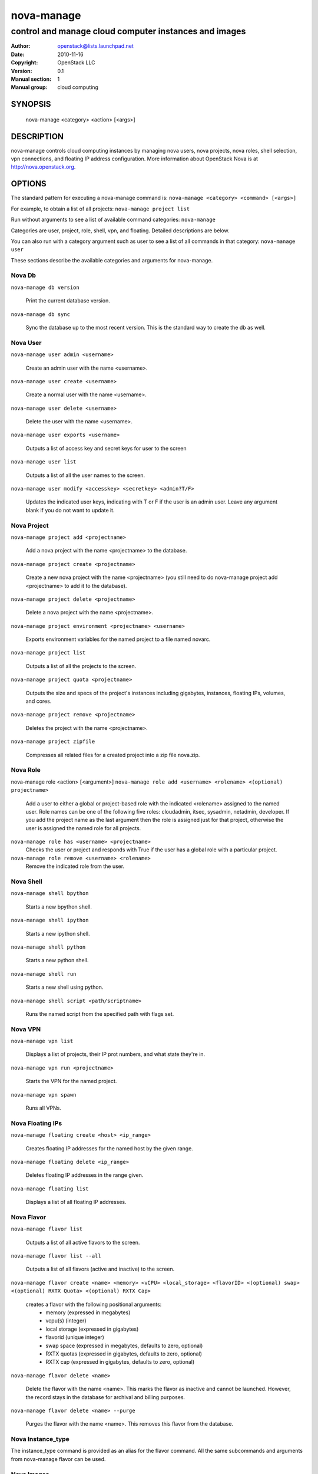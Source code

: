 ===========
nova-manage
===========

------------------------------------------------------
control and manage cloud computer instances and images
------------------------------------------------------

:Author: openstack@lists.launchpad.net
:Date:   2010-11-16
:Copyright: OpenStack LLC
:Version: 0.1
:Manual section: 1
:Manual group: cloud computing

SYNOPSIS
========

  nova-manage <category> <action> [<args>]

DESCRIPTION
===========

nova-manage controls cloud computing instances by managing nova users, nova projects, nova roles, shell selection, vpn connections, and floating IP address configuration. More information about OpenStack Nova is at http://nova.openstack.org.

OPTIONS
=======

The standard pattern for executing a nova-manage command is:
``nova-manage <category> <command> [<args>]``

For example, to obtain a list of all projects:
``nova-manage project list``

Run without arguments to see a list of available command categories:
``nova-manage``

Categories are user, project, role, shell, vpn, and floating. Detailed descriptions are below.

You can also run with a category argument such as user to see a list of all commands in that category:
``nova-manage user``

These sections describe the available categories and arguments for nova-manage.

Nova Db
~~~~~~~

``nova-manage db version``

    Print the current database version.

``nova-manage db sync``

    Sync the database up to the most recent version. This is the standard way to create the db as well.

Nova User
~~~~~~~~~

``nova-manage user admin <username>``

    Create an admin user with the name <username>.

``nova-manage user create <username>``

    Create a normal user with the name <username>.

``nova-manage user delete <username>``

    Delete the user with the name <username>.

``nova-manage user exports <username>``

    Outputs a list of access key and secret keys for user to the screen

``nova-manage user list``

    Outputs a list of all the user names to the screen.

``nova-manage user modify <accesskey> <secretkey> <admin?T/F>``

    Updates the indicated user keys, indicating with T or F if the user is an admin user. Leave any argument blank if you do not want to update it.

Nova Project
~~~~~~~~~~~~

``nova-manage project add <projectname>``

    Add a nova project with the name <projectname> to the database.

``nova-manage project create <projectname>``

    Create a new nova project with the name <projectname> (you still need to do nova-manage project add <projectname> to add it to the database).

``nova-manage project delete <projectname>``

    Delete a nova project with the name <projectname>.

``nova-manage project environment <projectname> <username>``

    Exports environment variables for the named project to a file named novarc.

``nova-manage project list``

    Outputs a list of all the projects to the screen.

``nova-manage project quota <projectname>``

    Outputs the size and specs of the project's instances including gigabytes, instances, floating IPs, volumes, and cores.

``nova-manage project remove <projectname>``

    Deletes the project with the name <projectname>.

``nova-manage project zipfile``

    Compresses all related files for a created project into a zip file nova.zip.

Nova Role
~~~~~~~~~

nova-manage role <action> [<argument>]
``nova-manage role add <username> <rolename> <(optional) projectname>``

    Add a user to either a global or project-based role with the indicated <rolename> assigned to the named user. Role names can be one of the following five roles: cloudadmin, itsec, sysadmin, netadmin, developer. If you add the project name as the last argument then the role is assigned just for that project, otherwise the user is assigned the named role for all projects.

``nova-manage role has <username> <projectname>``
    Checks the user or project and responds with True if the user has a global role with a particular project.

``nova-manage role remove <username> <rolename>``
    Remove the indicated role from the user.

Nova Shell
~~~~~~~~~~

``nova-manage shell bpython``

    Starts a new bpython shell.

``nova-manage shell ipython``

    Starts a new ipython shell.

``nova-manage shell python``

    Starts a new python shell.

``nova-manage shell run``

    Starts a new shell using python.

``nova-manage shell script <path/scriptname>``

    Runs the named script from the specified path with flags set.

Nova VPN
~~~~~~~~

``nova-manage vpn list``

    Displays a list of projects, their IP prot numbers, and what state they're in.

``nova-manage vpn run <projectname>``

    Starts the VPN for the named project.

``nova-manage vpn spawn``

    Runs all VPNs.

Nova Floating IPs
~~~~~~~~~~~~~~~~~

``nova-manage floating create <host> <ip_range>``

    Creates floating IP addresses for the named host by the given range.

``nova-manage floating delete <ip_range>``

    Deletes floating IP addresses in the range given.

``nova-manage floating list``

    Displays a list of all floating IP addresses.

Nova Flavor
~~~~~~~~~~~

``nova-manage flavor list``

    Outputs a list of all active flavors to the screen.

``nova-manage flavor list --all``

    Outputs a list of all flavors (active and inactive) to the screen.

``nova-manage flavor create <name> <memory> <vCPU> <local_storage> <flavorID> <(optional) swap> <(optional) RXTX Quota> <(optional) RXTX Cap>``

    creates a flavor with the following positional arguments:
     * memory (expressed in megabytes)
     * vcpu(s) (integer)
     * local storage (expressed in gigabytes)
     * flavorid (unique integer)
     * swap space (expressed in megabytes, defaults to zero, optional)
     * RXTX quotas (expressed in gigabytes, defaults to zero, optional)
     * RXTX cap (expressed in gigabytes, defaults to zero, optional)

``nova-manage flavor delete <name>``

    Delete the flavor with the name <name>. This marks the flavor as inactive and cannot be launched. However, the record stays in the database for archival and billing purposes.

``nova-manage flavor delete <name> --purge``

    Purges the flavor with the name <name>. This removes this flavor from the database.

Nova Instance_type
~~~~~~~~~~~~~~~~~~

The instance_type command is provided as an alias for the flavor command. All the same subcommands and arguments from nova-manage flavor can be used.

Nova Images
~~~~~~~~~~~

``nova-manage image image_register <path> <owner>``

    Registers an image with the image service.

``nova-manage image kernel_register <path> <owner>``

    Registers a kernel with the image service.

``nova-manage image ramdisk_register <path> <owner>``

    Registers a ramdisk with the image service.

``nova-manage image all_register <image_path> <kernel_path> <ramdisk_path> <owner>``

    Registers an image kernel and ramdisk with the image service.

``nova-manage image convert <directory>``

    Converts all images in directory from the old (Bexar) format to the new format.

Nova VM
~~~~~~~~~~~

``nova-manage vm list [host]``
    Show a list of all instances. Accepts optional hostname (to show only instances on specific host).

``nova-manage live-migration <ec2_id> <destination host name>``
    Live migrate instance from current host to destination host. Requires instance id (which comes from euca-describe-instance) and destination host name (which can be found from nova-manage service list).


FILES
========

The nova-manage.conf file contains configuration information in the form of python-gflags.

SEE ALSO
========

* `OpenStack Nova <http://nova.openstack.org>`__
* `OpenStack Swift <http://swift.openstack.org>`__

BUGS
====

* Nova is sourced in Launchpad so you can view current bugs at `OpenStack Nova <http://nova.openstack.org>`__



